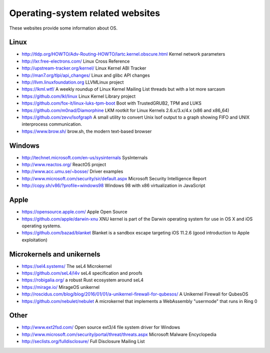 Operating-system related websites
=================================

These websites provide some information about OS.

Linux
-----

* http://tldp.org/HOWTO/Adv-Routing-HOWTO/lartc.kernel.obscure.html
  Kernel network parameters
* http://lxr.free-electrons.com/ Linux Cross Reference
* http://upstream-tracker.org/kernel/ Linux Kernel ABI Tracker
* http://man7.org/tlpi/api_changes/ Linux and glibc API changes
* http://llvm.linuxfoundation.org LLVMLinux project
* https://lkml.wtf/
  A weekly roundup of Linux Kernel Mailing List threads but with a lot more sarcasm
* https://github.com/lkl/linux Linux Kernel Library project
* https://github.com/fox-it/linux-luks-tpm-boot Boot with TrustedGRUB2, TPM and LUKS
* https://github.com/m0nad/Diamorphine
  LKM rootkit for Linux Kernels 2.6.x/3.x/4.x (x86 and x86_64)
* https://github.com/zevv/lsofgraph
  A small utility to convert Unix lsof output to a graph showing FIFO and UNIX interprocess communication.
* https://www.brow.sh/ brow.sh, the modern text-based browser

Windows
-------

* http://technet.microsoft.com/en-us/sysinternals SysInternals
* http://www.reactos.org/ ReactOS project
* http://www.acc.umu.se/~bosse/ Driver examples
* http://www.microsoft.com/security/sir/default.aspx
  Microsoft Security Intelligence Report
* http://copy.sh/v86/?profile=windows98
  Windows 98 with x86 virtualization in JavaScript

Apple
-----

* https://opensource.apple.com/ Apple Open Source
* https://github.com/apple/darwin-xnu
  XNU kernel is part of the Darwin operating system for use in OS X and iOS operating systems.
* https://github.com/bazad/blanket
  Blanket is a sandbox escape targeting iOS 11.2.6 (good introduction to Apple exploitation)

Microkernels and unikernels
---------------------------

* https://sel4.systems/ The seL4 Microkernel
* https://github.com/seL4/l4v seL4 specification and proofs
* https://robigalia.org/ a robust Rust ecosystem around seL4

* https://mirage.io/ MirageOS unikernel
* http://roscidus.com/blog/blog/2016/01/01/a-unikernel-firewall-for-qubesos/
  A Unikernel Firewall for QubesOS
* https://github.com/nebulet/nebulet
  A microkernel that implements a WebAssembly "usermode" that runs in Ring 0

Other
-----

* http://www.ext2fsd.com/
  Open source ext3/4 file system driver for Windows
* http://www.microsoft.com/security/portal/threat/threats.aspx
  Microsoft Malware Encyclopedia
* http://seclists.org/fulldisclosure/
  Full Disclosure Mailing List
